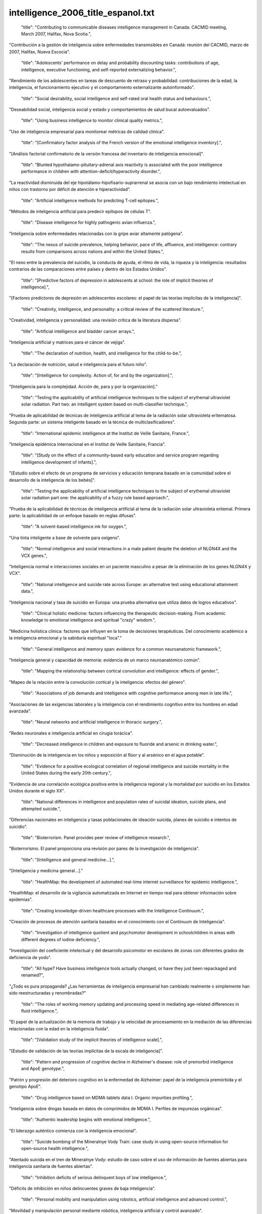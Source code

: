 intelligence_2006_title_espanol.txt
==================================

    "title": "Contributing to communicable diseases intelligence management in Canada: CACMID meeting, March 2007, Halifax, Nova Scotia.",

"Contribución a la gestión de inteligencia sobre enfermedades transmisibles en Canadá: reunión del CACMID, marzo de 2007, Halifax, Nueva Escocia".

    "title": "Adolescents' performance on delay and probability discounting tasks: contributions of age, intelligence, executive functioning, and self-reported externalizing behavior.",

"Rendimiento de los adolescentes en tareas de descuento de retraso y probabilidad: contribuciones de la edad, la inteligencia, el funcionamiento ejecutivo y el comportamiento externalizante autoinformado".

    "title": "Social desirability, social intelligence and self-rated oral health status and behaviours.",

"Deseabilidad social, inteligencia social y estado y comportamientos de salud bucal autoevaluados".

    "title": "Using business intelligence to monitor clinical quality metrics.",

"Uso de inteligencia empresarial para monitorear métricas de calidad clínica".

    "title": "[Confirmatory factor analysis of the French version of the emotional intelligence inventory].",

"[Análisis factorial confirmatorio de la versión francesa del inventario de inteligencia emocional]".

    "title": "Blunted hypothalamo-pituitary-adrenal axis reactivity is associated with the poor intelligence performance in children with attention-deficit/hyperactivity disorder.",

"La reactividad disminuida del eje hipotálamo-hipofisario-suprarrenal se asocia con un bajo rendimiento intelectual en niños con trastorno por déficit de atención e hiperactividad".

    "title": "Artificial intelligence methods for predicting T-cell epitopes.",

"Métodos de inteligencia artificial para predecir epítopos de células T".

    "title": "Disease intelligence for highly pathogenic avian influenza.",

"Inteligencia sobre enfermedades relacionadas con la gripe aviar altamente patógena".

    "title": "The nexus of suicide prevalence, helping behavior, pace of life, affluence, and intelligence: contrary results from comparisons across nations and within the United States.",

"El nexo entre la prevalencia del suicidio, la conducta de ayuda, el ritmo de vida, la riqueza y la inteligencia: resultados contrarios de las comparaciones entre países y dentro de los Estados Unidos".

    "title": "[Predictive factors of depression in adolescents at school: the role of implicit theories of intelligence].",

"[Factores predictores de depresión en adolescentes escolares: el papel de las teorías implícitas de la inteligencia]".

    "title": "Creativity, intelligence, and personality: a critical review of the scattered literature.",

"Creatividad, inteligencia y personalidad: una revisión crítica de la literatura dispersa".

    "title": "Artificial intelligence and bladder cancer arrays.",

"Inteligencia artificial y matrices para el cáncer de vejiga".

    "title": "The declaration of nutrition, health, and intelligence for the child-to-be.",

"La declaración de nutrición, salud e inteligencia para el futuro niño".

    "title": "[Intelligence for complexity. Action of, for and by the organization].",

“[Inteligencia para la complejidad. Acción de, para y por la organización].”

    "title": "Testing the applicability of artificial intelligence techniques to the subject of erythemal ultraviolet solar radiation. Part two: an intelligent system based on multi-classifier technique.",

"Prueba de aplicabilidad de técnicas de inteligencia artificial al tema de la radiación solar ultravioleta eritematosa. Segunda parte: un sistema inteligente basado en la técnica de multiclasificadores".

    "title": "International epidemic intelligence at the Institut de Veille Sanitaire, France.",

"Inteligencia epidémica internacional en el Institut de Veille Sanitaire, Francia".

    "title": "[Study on the effect of a community-based early education and service program regarding intelligence development of infants].",

"[Estudio sobre el efecto de un programa de servicios y educación temprana basado en la comunidad sobre el desarrollo de la inteligencia de los bebés]".

    "title": "Testing the applicability of artificial intelligence techniques to the subject of erythemal ultraviolet solar radiation part one: the applicability of a fuzzy rule based approach.",

"Prueba de la aplicabilidad de técnicas de inteligencia artificial al tema de la radiación solar ultravioleta eritemal. Primera parte: la aplicabilidad de un enfoque basado en reglas difusas".

    "title": "A solvent-based intelligence ink for oxygen.",

"Una tinta inteligente a base de solvente para oxígeno".

    "title": "Normal intelligence and social interactions in a male patient despite the deletion of NLGN4X and the VCX genes.",

"Inteligencia normal e interacciones sociales en un paciente masculino a pesar de la eliminación de los genes NLGN4X y VCX".

    "title": "National intelligence and suicide rate across Europe: an alternative test using educational attainment data.",

"Inteligencia nacional y tasa de suicidio en Europa: una prueba alternativa que utiliza datos de logros educativos".

    "title": "Clinical holistic medicine: factors influencing the therapeutic decision-making. From academic knowledge to emotional intelligence and spiritual \"crazy\" wisdom.",

"Medicina holística clínica: factores que influyen en la toma de decisiones terapéuticas. Del conocimiento académico a la inteligencia emocional y la sabiduría espiritual "loca"."

    "title": "General intelligence and memory span: evidence for a common neuroanatomic framework.",

"Inteligencia general y capacidad de memoria: evidencia de un marco neuroanatómico común".

    "title": "Mapping the relationship between cortical convolution and intelligence: effects of gender.",

"Mapeo de la relación entre la convolución cortical y la inteligencia: efectos del género".

    "title": "Associations of job demands and intelligence with cognitive performance among men in late life.",

"Asociaciones de las exigencias laborales y la inteligencia con el rendimiento cognitivo entre los hombres en edad avanzada".

    "title": "Neural networks and artificial intelligence in thoracic surgery.",

"Redes neuronales e inteligencia artificial en cirugía torácica".

    "title": "Decreased intelligence in children and exposure to fluoride and arsenic in drinking water.",

“Disminución de la inteligencia en los niños y exposición al flúor y al arsénico en el agua potable”.

    "title": "Evidence for a positive ecological correlation of regional intelligence and suicide mortality in the United States during the early 20th century.",

"Evidencia de una correlación ecológica positiva entre la inteligencia regional y la mortalidad por suicidio en los Estados Unidos durante el siglo XX".

    "title": "National differences in intelligence and population rates of suicidal ideation, suicide plans, and attempted suicide.",

"Diferencias nacionales en inteligencia y tasas poblacionales de ideación suicida, planes de suicidio e intentos de suicidio".

    "title": "Bioterrorism. Panel provides peer review of intelligence research.",

"Bioterrorismo. El panel proporciona una revisión por pares de la investigación de inteligencia".

    "title": "[Intelligence and general medicine...].",

"[Inteligencia y medicina general...]."

    "title": "HealthMap: the development of automated real-time internet surveillance for epidemic intelligence.",

"HealthMap: el desarrollo de la vigilancia automatizada en Internet en tiempo real para obtener información sobre epidemias".

    "title": "Creating knowledge-driven healthcare processes with the Intelligence Continuum.",

"Creación de procesos de atención sanitaria basados ​​en el conocimiento con el Continuum de Inteligencia".

    "title": "Investigation of intelligence quotient and psychomotor development in schoolchildren in areas with different degrees of iodine deficiency.",

"Investigación del coeficiente intelectual y del desarrollo psicomotor en escolares de zonas con diferentes grados de deficiencia de yodo".

    "title": "All hype? Have business intelligence tools actually changed, or have they just been repackaged and renamed?",

"¿Todo es pura propaganda? ¿Las herramientas de inteligencia empresarial han cambiado realmente o simplemente han sido reestructuradas y renombradas?"

    "title": "The roles of working memory updating and processing speed in mediating age-related differences in fluid intelligence.",

"El papel de la actualización de la memoria de trabajo y la velocidad de procesamiento en la mediación de las diferencias relacionadas con la edad en la inteligencia fluida".

    "title": "[Validation study of the implicit theories of intelligence scale].",

"[Estudio de validación de las teorías implícitas de la escala de inteligencia]".

    "title": "Pattern and progression of cognitive decline in Alzheimer's disease: role of premorbid intelligence and ApoE genotype.",

"Patrón y progresión del deterioro cognitivo en la enfermedad de Alzheimer: papel de la inteligencia premórbida y el genotipo ApoE".

    "title": "Drug intelligence based on MDMA tablets data I. Organic impurities profiling.",

"Inteligencia sobre drogas basada en datos de comprimidos de MDMA I. Perfiles de impurezas orgánicas".

    "title": "Authentic leadership begins with emotional intelligence.",

"El liderazgo auténtico comienza con la inteligencia emocional".

    "title": "Suicide bombing of the Mineralnye Vody Train: case study in using open-source information for open-source health intelligence.",

"Atentado suicida en el tren de Mineralnye Vody: estudio de caso sobre el uso de información de fuentes abiertas para inteligencia sanitaria de fuentes abiertas".

    "title": "Inhibition deficits of serious delinquent boys of low intelligence.",

"Déficits de inhibición en niños delincuentes graves de baja inteligencia".

    "title": "Personal mobility and manipulation using robotics, artificial intelligence and advanced control.",

"Movilidad y manipulación personal mediante robótica, inteligencia artificial y control avanzado".

    "title": "MagIC: a textile system for vital signs monitoring. Advancement in design and embedded intelligence for daily life applications.",

"MagIC: un sistema textil para la monitorización de signos vitales. Avances en diseño e inteligencia integrada para aplicaciones de la vida diaria."

    "title": "Test anxiety and intelligence testing: a closer examination of the stage-fright hypothesis and the influence of stressful instruction.",

"Ansiedad ante los exámenes y pruebas de inteligencia: un examen más detallado de la hipótesis del miedo escénico y la influencia de la instrucción estresante".

    "title": "Trait emotional intelligence and leadership self-efficacy: their relationship with collective efficacy.",

"Inteligencia emocional de rasgo y autoeficacia de liderazgo: su relación con la eficacia colectiva".

    "title": "pso@autodock: a fast flexible molecular docking program based on Swarm intelligence.",

"pso@autodock: un programa de acoplamiento molecular rápido y flexible basado en inteligencia Swarm".

    "title": "Effects of global atrophy, white matter lesions, and cerebral blood flow on age-related changes in speed, memory, intelligence, vocabulary, and frontal function.",

"Efectos de la atrofia global, las lesiones de la sustancia blanca y el flujo sanguíneo cerebral sobre los cambios relacionados con la edad en la velocidad, la memoria, la inteligencia, el vocabulario y la función frontal".

    "title": "Superior fluid intelligence in children with Asperger's disorder.",

"Inteligencia fluida superior en niños con trastorno de Asperger".

    "title": "The emotional robot. Cognitive computing and the quest for artificial intelligence.",

"El robot emocional. Computación cognitiva y la búsqueda de la inteligencia artificial".

    "title": "Investigating the relationship between self-reported oral health status, oral health-related behaviors, type A behavior pattern, perceived stress and emotional intelligence.",

"Investigación de la relación entre el estado de salud bucal autoinformado, las conductas relacionadas con la salud bucal, el patrón de conducta tipo A, el estrés percibido y la inteligencia emocional".

    "title": "Umbilical arterial pH levels after delivery and adult intelligence: a hospital-based study.",

"Niveles de pH arterial umbilical después del parto e inteligencia adulta: un estudio hospitalario".

    "title": "Public policy. Watson condemned for comments on intelligence.",

"Política pública. Watson condenado por comentarios sobre inteligencia".

    "title": "Measuring emotional intelligence in English and in the native language of students in South Africa.",

"Medición de la inteligencia emocional en inglés y en la lengua materna de estudiantes en Sudáfrica".

    "title": "Stability of scores for the Slosson Full-Range Intelligence Test.",

"Estabilidad de las puntuaciones del Test de Inteligencia de Rango Completo de Slosson".

    "title": "Personality, emotional intelligence and exercise.",

“Personalidad, inteligencia emocional y ejercicio”.

    "title": "The effect of cerebral palsy on arithmetic accuracy is mediated by working memory, intelligence, early numeracy, and instruction time.",

"El efecto de la parálisis cerebral sobre la precisión aritmética está mediado por la memoria de trabajo, la inteligencia, la aritmética temprana y el tiempo de instrucción".

    "title": "From emotional intelligence to intelligent choice of partner.",

“De la inteligencia emocional a la elección inteligente de pareja”.

